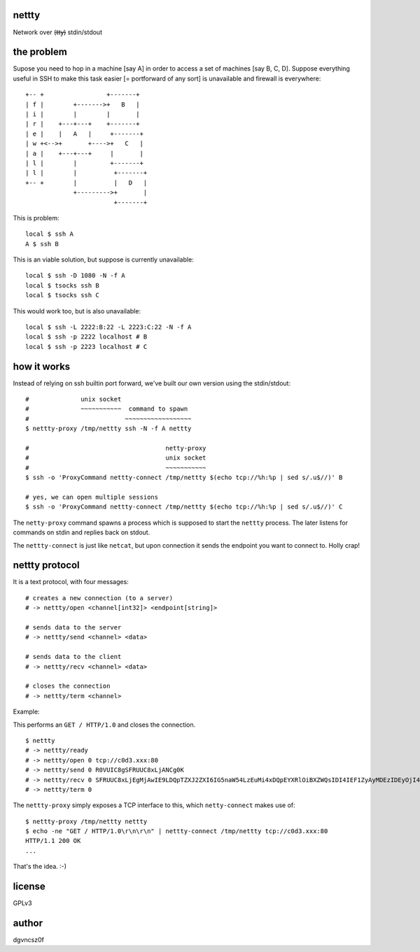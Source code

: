 nettty
======

Network over (t̶t̶y̶) stdin/stdout

the problem
===========

Supose you need to hop in a machine [say A] in order to access a set
of machines [say B, C, D]. Suppose everything useful in SSH to make
this task easier [= portforward of any sort] is unavailable and
firewall is everywhere:
::


         +-- +                 +-------+
         | f |        +------->+   B   |
         | i |        |        |       |
         | r |    +---+---+    +-------+
         | e |    |   A   |     +-------+
         | w +<-->+       +---->+   C   |
         | a |    +---+---+     |       |
         | l |        |         +-------+
         | l |        |          +-------+
         +-- +        |          |   D   |
                      +--------->+       |
                                 +-------+  

This is problem:
::

  local $ ssh A
  A $ ssh B

This is an viable solution, but suppose is currently unavailable:
::

  local $ ssh -D 1080 -N -f A
  local $ tsocks ssh B
  local $ tsocks ssh C

This would work too, but is also unavailable:
::

  local $ ssh -L 2222:B:22 -L 2223:C:22 -N -f A
  local $ ssh -p 2222 localhost # B
  local $ ssh -p 2223 localhost # C

how it works
============

Instead of relying on ssh builtin port forward, we've built our own
version using the stdin/stdout:
::

  #              unix socket
  #              ~~~~~~~~~~~  command to spawn
  #                          ~~~~~~~~~~~~~~~~~~
  $ nettty-proxy /tmp/nettty ssh -N -f A nettty

  #                                     netty-proxy
  #                                     unix socket
  #                                     ~~~~~~~~~~~
  $ ssh -o 'ProxyCommand nettty-connect /tmp/nettty $(echo tcp://%h:%p | sed s/.u$//)' B

  # yes, we can open multiple sessions
  $ ssh -o 'ProxyCommand nettty-connect /tmp/nettty $(echo tcp://%h:%p | sed s/.u$//)' C

The ``netty-proxy`` command spawns a process which is supposed to
start the ``nettty`` process. The later listens for commands on stdin
and replies back on stdout.

The ``nettty-connect`` is just like ``netcat``, but upon connection it
sends the endpoint you want to connect to. Holly crap!

nettty protocol
===============

It is a text protocol, with four messages:
::

  # creates a new connection (to a server)
  # -> nettty/open <channel[int32]> <endpoint[string]>

  # sends data to the server
  # -> nettty/send <channel> <data>

  # sends data to the client
  # -> nettty/recv <channel> <data>

  # closes the connection
  # -> nettty/term <channel>

Example:

This performs an ``GET / HTTP/1.0`` and closes the connection.
::

  $ nettty
  # -> nettty/ready
  # -> nettty/open 0 tcp://c0d3.xxx:80
  # -> nettty/send 0 R0VUIC8gSFRUUC8xLjANCg0K
  # -> nettty/recv 0 SFRUUC8xLjEgMjAwIE9LDQpTZXJ2ZXI6IG5naW54LzEuMi4xDQpEYXRlOiBXZWQsIDI4IEF1ZyAyMDEzIDEyOjI4OjIyIEdNVA0KQ29udGVudC1UeXBlOiB0ZXh0L2h0bWwNCkNvbnRlbnQtTGVuZ3RoOiAxNTENCkxhc3QtTW9kaWZpZWQ6IE1vbiwgMDQgT2N0IDIwMDQgMTU6MDQ6MDYgR01UDQpDb25uZWN0aW9uOiBjbG9zZQ0KQWNjZXB0LVJhbmdlczogYnl0ZXMNCg0KPGh0bWw+CjxoZWFkPgo8dGl0bGU+V2VsY29tZSB0byBuZ2lueCE8L3RpdGxlPgo8L2hlYWQ+Cjxib2R5IGJnY29sb3I9IndoaXRlIiB0ZXh0PSJibGFjayI+CjxjZW50ZXI+PGgxPldlbGNvbWUgdG8gbmdpbnghPC9oMT48L2NlbnRlcj4KPC9ib2R5Pgo8L2h0bWw+Cg==
  # -> nettty/term 0

The ``nettty-proxy`` simply exposes a TCP interface to this, which
``netty-connect`` makes use of: ::

  $ nettty-proxy /tmp/nettty nettty
  $ echo -ne "GET / HTTP/1.0\r\n\r\n" | nettty-connect /tmp/nettty tcp://c0d3.xxx:80
  HTTP/1.1 200 OK
  ...

That's the idea. :-)

license
=======

GPLv3

author
======

dgvncsz0f
